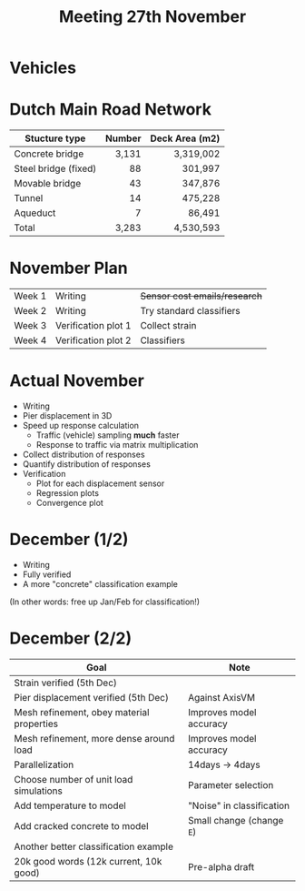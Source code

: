 #+TITLE: Meeting 27th November

* Vehicles
* Dutch Main Road Network
| Stucture type        | Number | Deck Area (m2) |
|----------------------+--------+----------------|
|                      |    <r> |            <r> |
| Concrete bridge      |  3,131 |      3,319,002 |
| Steel bridge (fixed) |     88 |        301,997 |
| Movable bridge       |     43 |        347,876 |
| Tunnel               |     14 |        475,228 |
| Aqueduct             |      7 |         86,491 |
|----------------------+--------+----------------|
| Total                |  3,283 |      4,530,593 |
* November Plan
| Week 1 | Writing             | +Sensor cost emails/research+ |
| Week 2 | Writing             | Try standard classifiers      |
| Week 3 | Verification plot 1 | Collect strain                |
| Week 4 | Verification plot 2 | Classifiers                   |
* Actual November
- Writing
- Pier displacement in 3D
- Speed up response calculation
  - Traffic (vehicle) sampling *much* faster
  - Response to traffic via matrix multiplication
- Collect distribution of responses
- Quantify distribution of responses
- Verification
  - Plot for each displacement sensor
  - Regression plots
  - Convergence plot
* December (1/2)
- Writing
- Fully verified
- A more "concrete" classification example

(In other words: free up Jan/Feb for classification!)
* December (2/2)
| Goal                                      | Note                      |
|-------------------------------------------+---------------------------|
| Strain verified (5th Dec)                 |                           |
| Pier displacement verified (5th Dec)      | Against AxisVM            |
| Mesh refinement, obey material properties | Improves model accuracy   |
| Mesh refinement, more dense around load   | Improves model accuracy   |
| Parallelization                           | 14days -> 4days           |
| Choose number of unit load simulations    | Parameter selection       |
| Add temperature to model                  | "Noise" in classification |
| Add cracked concrete to model             | Small change (change =E=) |
| Another better classification example     |                           |
| 20k good words (12k current, 10k good)    | Pre-alpha draft           |
